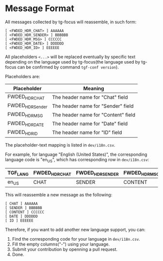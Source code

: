 * Message Format

All messages collected by tg-focus will reassemble, in such form:

#+begin_src raw
[ <FWDED_HDR_CHAT> ] AAAAAA
[ <FWDED_HDR_SENDER> ] BBBBBB
[ <FWDED_HDR_MSG> ] CCCCCC
[ <FWDED_HDR_DATE> ] DDDDDD
[ <FWDED_HDR_ID> ] EEEEEE
#+end_src

All placeholders =<...>= will be replaced eventually by specific text
depending on the language used by tg-focus(the language used by
tg-focus can be confirmed by command =tgf-conf version=).

Placeholders are:

| Placeholder      | Meaning                             |
|------------------+-------------------------------------|
| FWDED_HDR_CHAT   | The header name for "Chat" field    |
| FWDED_HDR_Sender | The header name for "Sender" field  |
| FWDED_HDR_MSG    | The header name for "Content" field |
| FWDED_HDR_DATE   | The header name for "Date" field    |
| FWDED_HDR_ID     | The header name for "ID" field      |

The placeholder-text mapping is listed in =dev/i18n.csv=.

For example, for language "English (United States)", the corresponding
language code is "en_US", which has corresponding row in
=dev/i18n.csv=:

| TGF_LANG | FWDED_HDR_CHAT | FWDED_HDR_SENDER | FWDED_HDR_MSG | FWDED_HDR_DATE | FWDED_HDR_ID | - |
|----------+----------------+------------------+---------------+----------------+--------------+---|
| en_US    | CHAT           | SENDER           | CONTENT       | DATE           | ID           | - |

This will reassemble a new message as the following:

#+begin_src raw
[ CHAT ] AAAAAA
[ SENDER ] BBBBBB
[ CONTENT ] CCCCCC
[ DATE ] DDDDDD
[ ID ] EEEEEE
#+end_src

Therefore, if you want to add another new language support, you can:

1. Find the corresponding code for your language in =dev/i18n.csv=.
2. Fill the empty columns("-") using your language.
3. Submit your contribution by openning a pull request.
4. Done.



